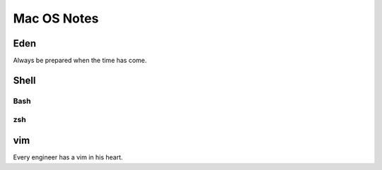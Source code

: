 Mac OS Notes
====

Eden
----
Always be prepared when the time has come.

Shell
--------

Bash
::::
zsh
::::

vim
----
Every engineer has a vim in his heart.

